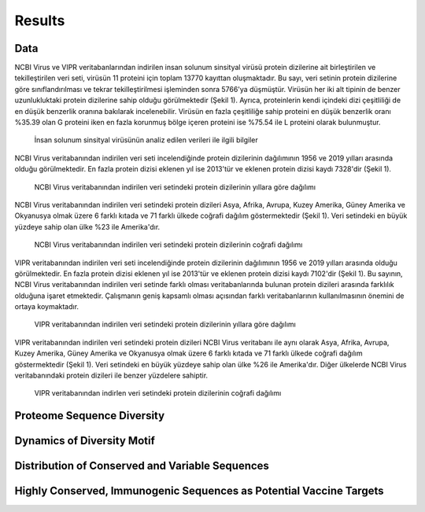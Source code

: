 =======
Results
=======

----
Data
----

NCBI Virus ve VIPR veritabanlarından indirilen insan solunum sinsityal virüsü protein dizilerine ait birleştirilen ve tekilleştirilen veri seti, virüsün 11 proteini için toplam 13770 kayıttan oluşmaktadır. Bu sayı, veri setinin protein dizilerine göre sınıflandırılması ve tekrar tekilleştirilmesi işleminden sonra 5766'ya düşmüştür. Virüsün her iki alt tipinin de benzer uzunlukluktaki protein dizilerine sahip olduğu görülmektedir (Şekil 1). Ayrıca, proteinlerin kendi içindeki dizi çeşitliliği de en düşük benzerlik oranına bakılarak incelenebilir. Virüsün en fazla çeşitliliğe sahip proteini en düşük benzerlik oranı %35.39 olan G proteini iken en fazla korunmuş bölge içeren proteini ise %75.54 ile L proteini olarak bulunmuştur.


.. figure:: ../figures/data_table.svg
      :alt: İnsan solunum sinsityal virüsünün analiz edilen verileri ile ilgili bilgiler
      
      İnsan solunum sinsityal virüsünün analiz edilen verileri ile ilgili bilgiler


NCBI Virus veritabanından indirilen veri seti incelendiğinde protein dizilerinin dağılımının 1956 ve 2019 yılları arasında olduğu görülmektedir. En fazla protein dizisi eklenen yıl ise 2013'tür ve eklenen protein dizisi kaydı 7328'dir (Şekil 1).


.. figure:: ../figures/ncbi_virus_years.png
      :alt: NCBI Virus veritabanından indirilen veri setindeki protein dizilerinin yıllara göre dağılımı 
      
      NCBI Virus veritabanından indirilen veri setindeki protein dizilerinin yıllara göre dağılımı

NCBI Virus veritabanından indirilen veri setindeki protein dizileri Asya, Afrika, Avrupa, Kuzey Amerika, Güney Amerika ve Okyanusya olmak üzere 6 farklı kıtada ve 71 farklı ülkede coğrafi dağılım göstermektedir (Şekil 1). Veri setindeki en büyük yüzdeye sahip olan ülke %23 ile Amerika'dır.


.. figure:: ../figures/geo_ncbi_virus.png
      :alt: NCBI Virus veritabanından indirilen veri setindeki protein dizilerinin coğrafi dağılımı
      
      NCBI Virus veritabanından indirilen veri setindeki protein dizilerinin coğrafi dağılımı


VIPR veritabanından indirilen veri seti incelendiğinde protein dizilerinin dağılımının 1956 ve 2019 yılları arasında olduğu görülmektedir. En fazla protein dizisi eklenen yıl ise 2013'tür ve eklenen protein dizisi kaydı 7102'dir (Şekil 1). Bu sayının, NCBI Virus veritabanından indirilen veri setinde farklı olması veritabanlarında bulunan protein dizileri arasında farklılık olduğuna işaret etmektedir. Çalışmanın geniş kapsamlı olması açısından farklı veritabanlarının kullanılmasının önemini de ortaya koymaktadır.

.. figure:: ../figures/vipr_years.png
      :alt: VIPR veritabanından indirilen veri setindeki protein dizilerinin yıllara göre dağılımı
      
      VIPR veritabanından indirilen veri setindeki protein dizilerinin yıllara göre dağılımı


VIPR veritabanından indirilen veri setindeki protein dizileri NCBI Virus veritabanı ile aynı olarak Asya, Afrika, Avrupa, Kuzey Amerika, Güney Amerika ve Okyanusya olmak üzere 6 farklı kıtada ve 71 farklı ülkede coğrafi dağılım göstermektedir (Şekil 1). Veri setindeki en büyük yüzdeye sahip olan ülke %26 ile Amerika'dır. Diğer ülkelerde NCBI Virus veritabanındaki protein dizileri ile benzer yüzdelere sahiptir.

.. figure:: ../figures/geo_vipr.png
      :alt: VIPR veritabanından indirilen veri setindeki protein dizilerinin coğrafi dağılımı
      
      VIPR veritabanından indirlen veri setindeki protein dizilerinin coğrafi dağılımı

---------------------------
Proteome Sequence Diversity
---------------------------

---------------------------
Dynamics of Diversity Motif
---------------------------

------------------------------------------------
Distribution of Conserved and Variable Sequences
------------------------------------------------

----------------------------------------------------
Highly Conserved, Immunogenic Sequences as Potential Vaccine Targets
----------------------------------------------------